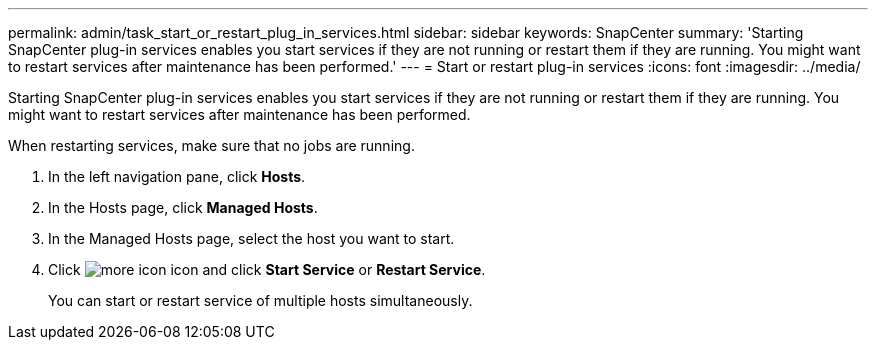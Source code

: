 ---
permalink: admin/task_start_or_restart_plug_in_services.html
sidebar: sidebar
keywords: SnapCenter
summary: 'Starting SnapCenter plug-in services enables you start services if they are not running or restart them if they are running. You might want to restart services after maintenance has been performed.'
---
= Start or restart plug-in services
:icons: font
:imagesdir: ../media/

[.lead]
Starting SnapCenter plug-in services enables you start services if they are not running or restart them if they are running. You might want to restart services after maintenance has been performed.

When restarting services, make sure that no jobs are running.

. In the left navigation pane, click *Hosts*.
. In the Hosts page, click *Managed Hosts*.
. In the Managed Hosts page, select the host you want to start.
. Click image:../media/more_icon.gif[] icon and click *Start Service* or *Restart Service*.
+
You can start or restart service of multiple hosts simultaneously.
